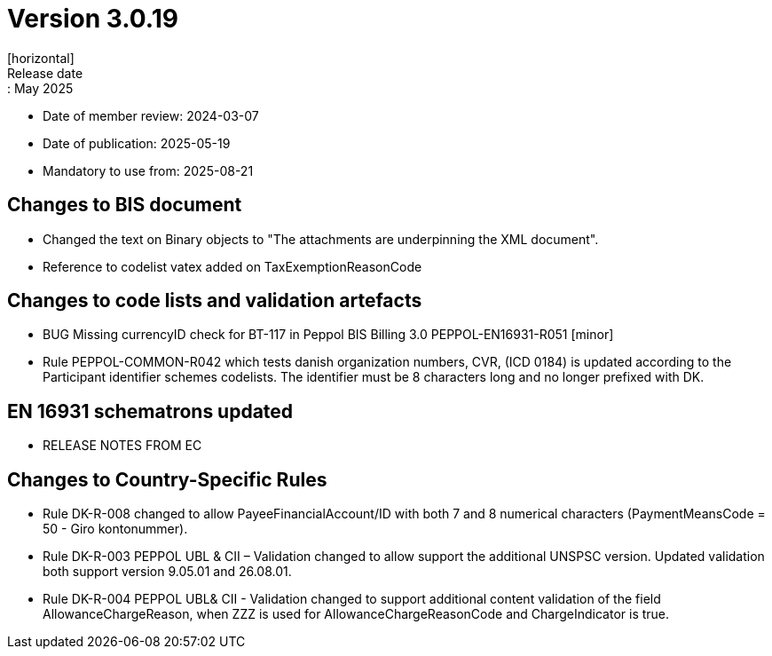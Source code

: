 = Version 3.0.19
[horizontal]
Release date:: May 2025
* Date of member review: 2024-03-07
* Date of publication: 2025-05-19
* Mandatory to use from: 2025-08-21

== Changes to BIS document

* Changed the text on Binary objects to "The attachments are underpinning the XML document".
* Reference to codelist vatex added on TaxExemptionReasonCode

== Changes to code lists and validation artefacts

* BUG Missing currencyID check for BT-117 in Peppol BIS Billing 3.0 PEPPOL-EN16931-R051 [minor]
* Rule PEPPOL-COMMON-R042 which tests danish organization numbers, CVR, (ICD 0184) is updated according to the Participant identifier schemes codelists. The identifier must be 8 characters long and no longer prefixed with DK.

==  EN 16931 schematrons updated

* RELEASE NOTES FROM EC

==  Changes to Country-Specific Rules
* Rule DK-R-008 changed to allow PayeeFinancialAccount/ID with both 7 and 8 numerical characters (PaymentMeansCode = 50 - Giro kontonummer).
* Rule DK-R-003 PEPPOL UBL & CII – Validation changed to allow support the additional UNSPSC version. 
  Updated validation both support version 9.05.01 and 26.08.01.
* Rule DK-R-004 PEPPOL UBL& CII - Validation changed to support additional content validation of the field AllowanceChargeReason, 
  when ZZZ is used for AllowanceChargeReasonCode and ChargeIndicator is true.
